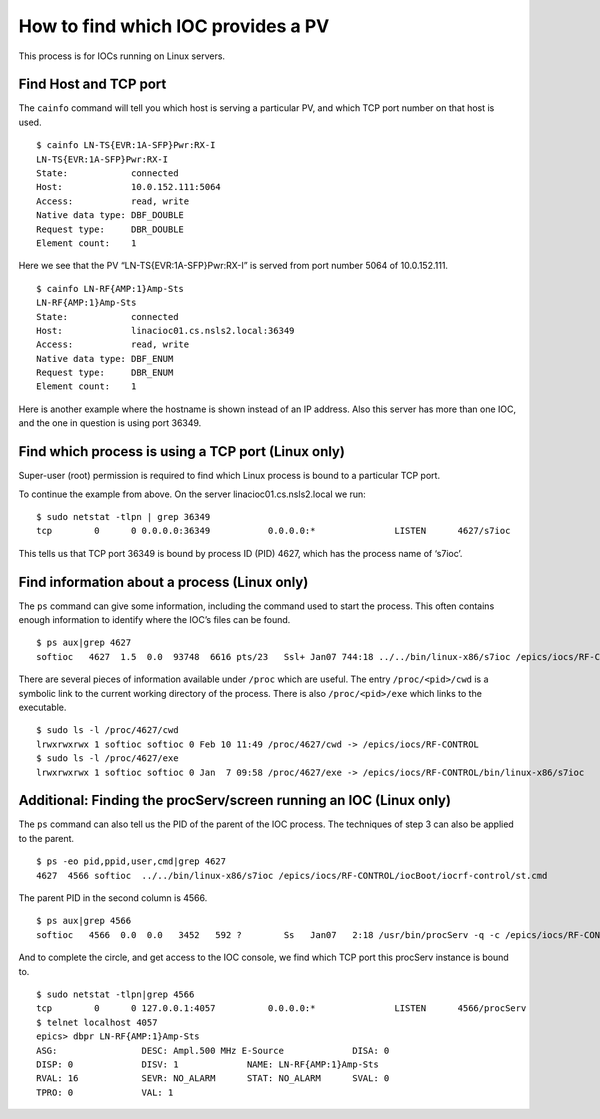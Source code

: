 How to find which IOC provides a PV
===================================

.. tags:: beginner, user, developer

This process is for IOCs running on Linux servers.

Find Host and TCP port
----------------------

The ``cainfo`` command will tell you which host is serving a particular PV, and which TCP port number on that host is used.

::

    $ cainfo LN-TS{EVR:1A-SFP}Pwr:RX-I
    LN-TS{EVR:1A-SFP}Pwr:RX-I
    State:            connected
    Host:             10.0.152.111:5064
    Access:           read, write
    Native data type: DBF_DOUBLE
    Request type:     DBR_DOUBLE
    Element count:    1

Here we see that the PV “LN-TS{EVR:1A-SFP}Pwr:RX-I” is served from port number 5064 of 10.0.152.111.

::

    $ cainfo LN-RF{AMP:1}Amp-Sts
    LN-RF{AMP:1}Amp-Sts
    State:            connected
    Host:             linacioc01.cs.nsls2.local:36349
    Access:           read, write
    Native data type: DBF_ENUM
    Request type:     DBR_ENUM
    Element count:    1


Here is another example where the hostname is shown instead of an IP address.
Also this server has more than one IOC, and the one in question is using port 36349.

Find which process is using a TCP port (Linux only)
---------------------------------------------------
Super-user (root) permission is required to find which Linux process is bound to a particular TCP port.

To continue the example from above. On the server linacioc01.cs.nsls2.local we run:

::

    $ sudo netstat -tlpn | grep 36349
    tcp        0      0 0.0.0.0:36349           0.0.0.0:*               LISTEN      4627/s7ioc

This tells us that TCP port 36349 is bound by process ID (PID) 4627, which has the process name of ‘s7ioc’.

Find information about a process (Linux only)
---------------------------------------------
The ``ps`` command can give some information, including the command used to start the process.
This often contains enough information to identify where the IOC’s files can be found.

::

    $ ps aux|grep 4627
    softioc   4627  1.5  0.0  93748  6616 pts/23   Ssl+ Jan07 744:18 ../../bin/linux-x86/s7ioc /epics/iocs/RF-CONTROL/iocBoot/iocrf-control/st.cmd

There are several pieces of information available under ``/proc`` which are useful.
The entry ``/proc/<pid>/cwd`` is a symbolic link to the current working directory of the process.
There is also ``/proc/<pid>/exe`` which links to the executable.

::

    $ sudo ls -l /proc/4627/cwd
    lrwxrwxrwx 1 softioc softioc 0 Feb 10 11:49 /proc/4627/cwd -> /epics/iocs/RF-CONTROL
    $ sudo ls -l /proc/4627/exe
    lrwxrwxrwx 1 softioc softioc 0 Jan  7 09:58 /proc/4627/exe -> /epics/iocs/RF-CONTROL/bin/linux-x86/s7ioc

Additional: Finding the procServ/screen running an IOC (Linux only)
-------------------------------------------------------------------
The ``ps`` command can also tell us the PID of the parent of the IOC process.
The techniques of step 3 can also be applied to the parent.

::

    $ ps -eo pid,ppid,user,cmd|grep 4627
    4627  4566 softioc  ../../bin/linux-x86/s7ioc /epics/iocs/RF-CONTROL/iocBoot/iocrf-control/st.cmd

The parent PID in the second column is 4566.

::

    $ ps aux|grep 4566
    softioc   4566  0.0  0.0   3452   592 ?        Ss   Jan07   2:18 /usr/bin/procServ -q -c /epics/iocs/RF-CONTROL/iocBoot/iocrf-control -i ^D^C^] -p /var/run/softioc-RF-CONTROL.pid -n RF-CONTROL --restrict --logfile=/var/log/softioc-RF-CONTROL.log 4057 /epics/iocs/RF-CONTROL/iocBoot/iocrf-control/st.cmd

And to complete the circle, and get access to the IOC console, we find which TCP port this procServ instance is bound to.

::

    $ sudo netstat -tlpn|grep 4566
    tcp        0      0 127.0.0.1:4057          0.0.0.0:*               LISTEN      4566/procServ
    $ telnet localhost 4057
    epics> dbpr LN-RF{AMP:1}Amp-Sts
    ASG:                DESC: Ampl.500 MHz E-Source             DISA: 0             
    DISP: 0             DISV: 1             NAME: LN-RF{AMP:1}Amp-Sts               
    RVAL: 16            SEVR: NO_ALARM      STAT: NO_ALARM      SVAL: 0             
    TPRO: 0             VAL: 1

